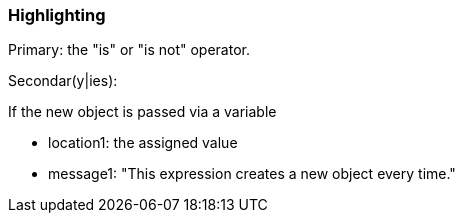 === Highlighting

Primary: the "is" or "is not" operator.


Secondar(y|ies):

If the new object is passed via a variable

* location1: the assigned value
* message1: "This expression creates a new object every time."


